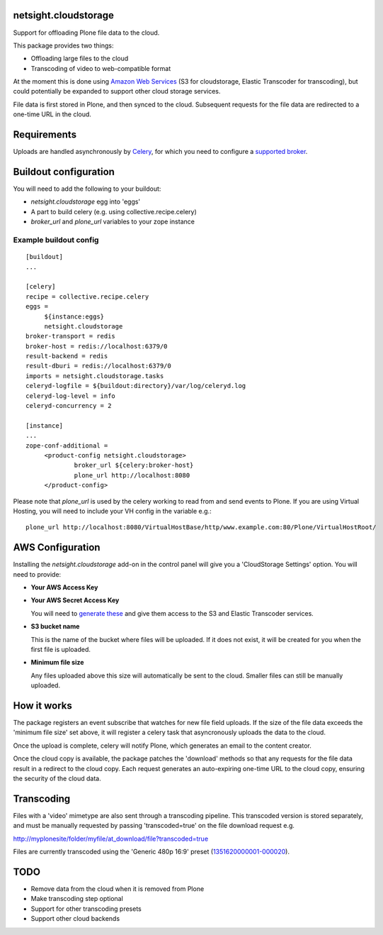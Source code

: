 netsight.cloudstorage
=====================

Support for offloading Plone file data to the cloud.

This package provides two things:

- Offloading large files to the cloud
- Transcoding of video to web-compatible format

At the moment this is done using `Amazon Web Services <http://aws.amazon.com>`_ 
(S3 for cloudstorage, Elastic Transcoder for transcoding), 
but could potentially be expanded to support other cloud storage services.

File data is first stored in Plone, and then synced to the cloud. Subsequent
requests for the file data are redirected to a one-time URL in the cloud.

Requirements
============

Uploads are handled asynchronously by `Celery <http://docs.celeryproject.org>`_,
for which you need to configure a 
`supported broker <http://docs.celeryproject.org/en/latest/getting-started/brokers>`_.

Buildout configuration
======================

You will need to add the following to your buildout:

- `netsight.cloudstorage` egg into 'eggs'
- A part to build celery (e.g. using collective.recipe.celery)
- `broker_url` and `plone_url` variables to your zope instance

Example buildout config
-----------------------

::

   [buildout]
   ...

   [celery]
   recipe = collective.recipe.celery
   eggs =
        ${instance:eggs}
        netsight.cloudstorage
   broker-transport = redis
   broker-host = redis://localhost:6379/0
   result-backend = redis
   result-dburi = redis://localhost:6379/0
   imports = netsight.cloudstorage.tasks
   celeryd-logfile = ${buildout:directory}/var/log/celeryd.log
   celeryd-log-level = info
   celeryd-concurrency = 2

   [instance]
   ...
   zope-conf-additional =
        <product-config netsight.cloudstorage>
                broker_url ${celery:broker-host}
                plone_url http://localhost:8080
        </product-config>


Please note that `plone_url` is used by the celery working to read from and send events to Plone. If you are using Virtual Hosting, you will need to include your VH config in the variable e.g.:

::

    plone_url http://localhost:8080/VirtualHostBase/http/www.example.com:80/Plone/VirtualHostRoot/

AWS Configuration
=================

Installing the `netsight.cloudstorage` add-on in the control panel will give you
a 'CloudStorage Settings' option. You will need to provide:

- **Your AWS Access Key**
- **Your AWS Secret Access Key**

  You will need to `generate these <http://docs.aws.amazon.com/AWSSimpleQueueService/latest/SQSGettingStartedGuide/AWSCredentials.html>`_ and give them access
  to the S3 and Elastic Transcoder services.

- **S3 bucket name**

  This is the name of the bucket where files will be uploaded.
  If it does not exist, it will be created for you when the first file is
  uploaded.
- **Minimum file size**

  Any files uploaded above this size will automatically be sent to the cloud.
  Smaller files can still be manually uploaded.

How it works
============

The package registers an event subscribe that watches for new file field uploads.
If the size of the file data exceeds the 'minimum file size' set above, it
will register a celery task that asyncronously uploads the data to the cloud.

Once the upload is complete, celery will notify Plone, which generates an email
to the content creator.

Once the cloud copy is available, the package patches the 'download' methods so
that any requests for the file data result in a redirect to the cloud copy.
Each request generates an auto-expiring one-time URL to the cloud copy, ensuring
the security of the cloud data.

Transcoding
===========

Files with a 'video' mimetype are also sent through a transcoding pipeline.
This transcoded version is stored separately, and must be manually requested
by passing 'transcoded=true' on the file download request e.g.

http://myplonesite/folder/myfile/at_download/file?transcoded=true

Files are currently transcoded using the 'Generic 480p 16:9' preset (`1351620000001-000020 <http://docs.aws.amazon.com/elastictranscoder/latest/developerguide/system-presets.html>`_).

TODO
====

* Remove data from the cloud when it is removed from Plone
* Make transcoding step optional
* Support for other transcoding presets
* Support other cloud backends
